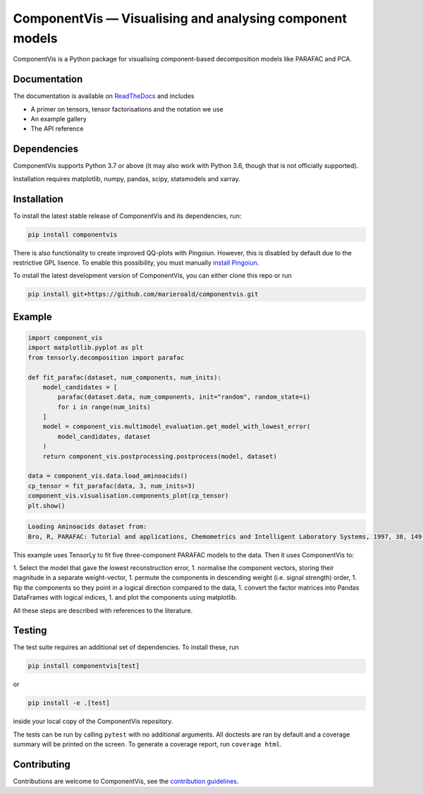 =========================================================
ComponentVis — Visualising and analysing component models
=========================================================

.. image:: https://github.com/marieroald/componentvis/workflows/tests/badge.svg
    :target: https://github.com/MarieRoald/componentvis/actions/workflows/tests.yml
    :alt: Tests

.. image:: https://codecov.io/gh/MarieRoald/componentvis/branch/master/graph/badge.svg?token=BYEME3G8KG
    :target: https://codecov.io/gh/MarieRoald/componentvis
    :alt: Coverage

.. image:: https://readthedocs.org/projects/componentvis/badge/?version=latest
        :target: https://componentvis.readthedocs.io/en/latest/?badge=latest
        :alt: Documentation Status

.. image:: https://img.shields.io/badge/code%20style-black-000000.svg
    :target: https://github.com/psf/black

ComponentVis is a Python package for visualising component-based decomposition models like PARAFAC and PCA.

Documentation
-------------

The documentation
is available on `ReadTheDocs <https://componentvis.readthedocs.io/en/latest/?badge=latest>`_ and includes

* A primer on tensors, tensor factorisations and the notation we use
* An example gallery
* The API reference
 

Dependencies
------------

ComponentVis supports Python 3.7 or above (it may also work with Python 3.6, though that is not officially supported).

Installation requires matplotlib, numpy, pandas, scipy, statsmodels and xarray. 

Installation
------------

To install the latest stable release of ComponentVis and its dependencies, run:

.. code:: raw

    pip install componentvis

There is also functionality to create improved QQ-plots with Pingoiun.
However, this is disabled by default due to the restrictive GPL lisence.
To enable this possibility, you must manually `install Pingoiun <https://pingouin-stats.org>`_.

To install the latest development version of ComponentVis, you can either clone
this repo or run

.. code:: raw

    pip install git+https://github.com/marieroald/componentvis.git


Example
-------

.. code:: python
    
    import component_vis
    import matplotlib.pyplot as plt
    from tensorly.decomposition import parafac

    def fit_parafac(dataset, num_components, num_inits):
        model_candidates = [
            parafac(dataset.data, num_components, init="random", random_state=i)
            for i in range(num_inits)
        ]
        model = component_vis.multimodel_evaluation.get_model_with_lowest_error(
            model_candidates, dataset
        )
        return component_vis.postprocessing.postprocess(model, dataset)

    data = component_vis.data.load_aminoacids()
    cp_tensor = fit_parafac(data, 3, num_inits=3)
    component_vis.visualisation.components_plot(cp_tensor)
    plt.show()

.. code:: raw

    Loading Aminoacids dataset from:
    Bro, R, PARAFAC: Tutorial and applications, Chemometrics and Intelligent Laboratory Systems, 1997, 38, 149-171

.. image:: docs/figures/readme_example.svg
    :width: 800
    :alt: An example figure showing the component vectors of a three component PARAFAC model fitted to a fluoresence spectroscopy dataset.

This example uses TensorLy to fit five three-component PARAFAC models to the data. Then it uses ComponentVis to:

1. Select the model that gave the lowest reconstruction error,
1. normalise the component vectors, storing their magnitude in a separate weight-vector,
1. permute the components in descending weight (i.e. signal strength) order,
1. flip the components so they point in a logical direction compared to the data,
1. convert the factor matrices into Pandas DataFrames with logical indices,
1. and plot the components using matplotlib.

All these steps are described with references to the literature.

Testing
-------

The test suite requires an additional set of dependencies. To install these, run

.. code:: raw

    pip install componentvis[test]

or

.. code:: raw

    pip install -e .[test]

inside your local copy of the ComponentVis repository.

The tests can be run by calling ``pytest`` with no additional arguments.
All doctests are ran by default and a coverage summary will be printed on the screen.
To generate a coverage report, run ``coverage html``.

Contributing
------------

Contributions are welcome to ComponentVis, see the `contribution guidelines <https://componentvis.readthedocs.io/en/latest/contributing.html>`_.